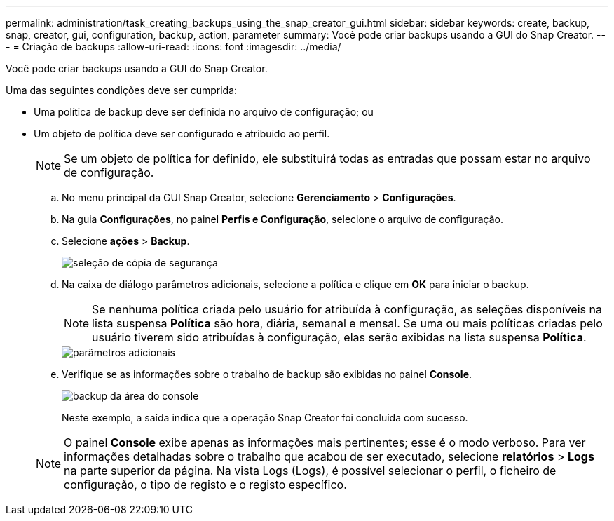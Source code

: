---
permalink: administration/task_creating_backups_using_the_snap_creator_gui.html 
sidebar: sidebar 
keywords: create, backup, snap, creator, gui, configuration, backup, action, parameter 
summary: Você pode criar backups usando a GUI do Snap Creator. 
---
= Criação de backups
:allow-uri-read: 
:icons: font
:imagesdir: ../media/


[role="lead"]
Você pode criar backups usando a GUI do Snap Creator.

Uma das seguintes condições deve ser cumprida:

* Uma política de backup deve ser definida no arquivo de configuração; ou
* Um objeto de política deve ser configurado e atribuído ao perfil.
+

NOTE: Se um objeto de política for definido, ele substituirá todas as entradas que possam estar no arquivo de configuração.

+
.. No menu principal da GUI Snap Creator, selecione *Gerenciamento* > *Configurações*.
.. Na guia *Configurações*, no painel *Perfis e Configuração*, selecione o arquivo de configuração.
.. Selecione *ações* > *Backup*.
+
image::../media/backup_select.gif[seleção de cópia de segurança]

.. Na caixa de diálogo parâmetros adicionais, selecione a política e clique em *OK* para iniciar o backup.
+

NOTE: Se nenhuma política criada pelo usuário for atribuída à configuração, as seleções disponíveis na lista suspensa *Política* são hora, diária, semanal e mensal. Se uma ou mais políticas criadas pelo usuário tiverem sido atribuídas à configuração, elas serão exibidas na lista suspensa *Política*.

+
image::../media/additional_parameters.gif[parâmetros adicionais]

.. Verifique se as informações sobre o trabalho de backup são exibidas no painel *Console*.
+
image::../media/console_area_backup.gif[backup da área do console]

+
Neste exemplo, a saída indica que a operação Snap Creator foi concluída com sucesso.

+

NOTE: O painel *Console* exibe apenas as informações mais pertinentes; esse é o modo verboso. Para ver informações detalhadas sobre o trabalho que acabou de ser executado, selecione *relatórios* > *Logs* na parte superior da página. Na vista Logs (Logs), é possível selecionar o perfil, o ficheiro de configuração, o tipo de registo e o registo específico.




